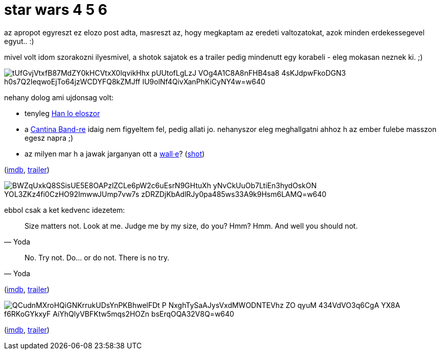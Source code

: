 = star wars 4 5 6

:slug: star-wars-4-5-6
:category: film
:tags: hu
:date: 2008-12-22T05:41:55Z

az apropot egyreszt ez elozo post adta, masreszt az, hogy megkaptam az eredeti valtozatokat, azok minden erdekessegevel egyut.. :)

mivel volt idom szorakozni ilyesmivel, a shotok sajatok es a trailer pedig mindenutt egy korabeli - eleg mokasan neznek ki. ;)

image::https://lh3.googleusercontent.com/tUfGvjVtxfB87MdZY0kHCVtxX0lqvikHhx_pUUtofLgLzJ-VOg4A1C8A8nFHB4sa8_4sKJdpwFkoDGN3-h0s7Q2IeqwoEjTo64jzWCDYFQ8kZMJff-IU9olNf4QivXanPhKiCyNY4w=w640[align="center"]

nehany dolog ami ujdonsag volt:

- tenyleg http://en.wikipedia.org/wiki/Han_shot_first[Han lo eloszor]

- a http://www.youtube.com/watch?v=-hLarHt6wi8[Cantina Band-re] idaig nem figyeltem fel, pedig
  allati jo. nehanyszor eleg meghallgatni ahhoz h az ember fulebe masszon egesz napra ;)

- az milyen mar h a jawak jarganyan ott a link:|filename|/2008/wall-e.adoc[wall&#183;e]?
  (https://lh3.googleusercontent.com/Jg5gAEKcxBrvqM37zWo-FDCxcpgB88XBylspUz2-05YPmeiaZjHSgiqMCR4gGAW0peIlYiALziJ7Gm5k5I0Xyf5XujGUiU0ygxMax-63k_2hHpWW8W3m9RzBhozhnLNHuIDix_xgTg=w640[shot])

(http://www.imdb.com/title/tt0076759/[imdb], http://www.youtube.com/watch?v=oaHXIIyd8nM[trailer])

image::https://lh3.googleusercontent.com/BWZqUxkQ8SSisUE5E8OAPzlZCLe6pW2c6uEsrN9GHtuXh_yNvCkUuOb7LtiEn3hydOskON_YOL3ZKz4fi0CzHO92ImwwJUmp7vw7s-zDRZDjKbAdlRJy0pa485ws33A9k9Hsm6LAMQ=w640[align="center"]

ebbol csak a ket kedvenc idezetem:

[quote, Yoda]
____
Size matters not. Look at me. Judge me by my size, do you? Hmm? Hmm. And well you should not.
____

[quote, Yoda]
____
No. Try not. Do... or do not. There is no try.
____

(http://www.imdb.com/title/tt0080684/[imdb], http://www.youtube.com/watch?v=Cmw9e9wkLaE[trailer])

image::https://lh3.googleusercontent.com/QCudnMXroHQiGNKrrukUDsYnPKBhwelFDt-P_NxghTySaAJysVxdMWODNTEVhz_ZO-qyuM-434VdVO3q6CgA-YX8A_f6RKoGYkxyF-AiYhQlyVBFKtw5mqs2HOZn-bsErqOQA32V8Q=w640[align="center"]

(http://www.imdb.com/title/tt0086190/[imdb], http://www.youtube.com/watch?v=jxX39tRhPGk[trailer])
